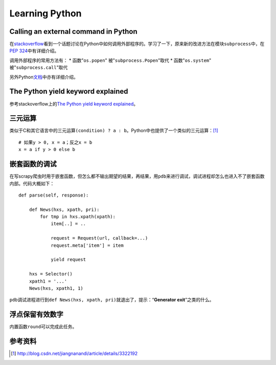 Learning Python
*******************

Calling an external command in Python
======================================
在\ `stackoverflow`_\ 看到一个话题讨论在Python中如何调用外部程序的。学习了一下\
，原来新的改进方法在模块\ ``subprocess``\ 中，在\ `PEP 324`_\ 中有详细介绍。

调用外部程序的常用方法有：
* 函数"``os.popen``" 被"``subprocess.Popen``"取代
* 函数"``os.system``" 被"``subprocess.call``"取代

另外Python\ `文档`_\ 中亦有详细介绍。

.. _stackoverflow: http://stackoverflow.com/questions/89228/calling-an-external-command-in-python
.. _PEP 324: http://www.python.org/dev/peps/pep-0324/
.. _文档: http://docs.python.org/2/library/subprocess.html#replacing-older-functions-with-the-subprocess-module


The Python yield keyword explained
======================================
参考stackoverflow上的\ `The Python yield keyword explained`_\ 。

.. _The Python yield keyword explained: http://stackoverflow.com/questions/231767/the-python-yield-keyword-explained


三元运算
==========
类似于C和其它语言中的三元运算\ ``(condition) ? a : b``\ 。Python中也提供了一个类似的三元运算：\ [#]_ ::

    # 如果y > 0, x = a；反之x = b
    x = a if y > 0 else b


嵌套函数的调试
================
在写scrapy爬虫时用于嵌套函数，但怎么都不输出期望的结果，再结果，用\ ``pdb``\ 来\
进行调试，调试进程却怎么也进入不了嵌套函数内部。代码大概如下：\ ::

    def parse(self, response):
        
        def News(hxs, xpath, pri):
            for tmp in hxs.xpath(xpath):
                item[..] = ..

                request = Request(url, callback=...)
                request.meta['item'] = item

                yield request

        hxs = Selector()
        xpath1 = '...'
        News(hxs, xpath1, 1)

``pdb``\ 调试进程进行到\ ``def News(hxs, xpath, pri)``\ 就退出了，提示：“\
**Generator exit**\ ”之类的什么。

浮点保留有效数字
=================
内置函数\ ``round``\ 可以完成此任务。

参考资料
==========
.. [#]  http://blog.csdn.net/jiangnanandi/article/details/3322192
